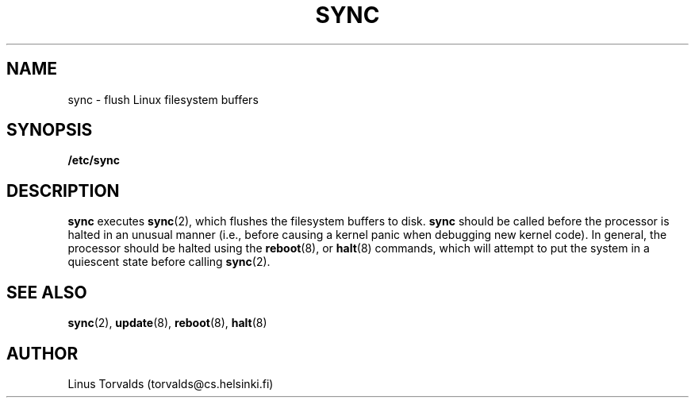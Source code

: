 .\" Copyright 1992 Rickard E. Faith (faith@cs.unc.edu)
.\" May be distributed under the GNU General Public License
.TH SYNC 8 "25 December 1992" "Linux 0.98" "Linux Programmer's Manual"
.SH NAME
sync \- flush Linux filesystem buffers
.SH SYNOPSIS
.B /etc/sync
.SH DESCRIPTION
.B sync
executes
.BR sync (2),
which flushes the filesystem buffers to disk.
.B sync
should be called before the processor is halted in an unusual manner (i.e.,
before causing a kernel panic when debugging new kernel code).  In general,
the processor should be halted using the
.BR reboot "(8), or " halt (8)
commands, which will attempt to put the system in a quiescent state before
calling
.BR sync (2).
.SH "SEE ALSO"
.BR sync (2),
.BR update (8),
.BR reboot (8),
.BR halt (8)
.SH AUTHOR
Linus Torvalds (torvalds@cs.helsinki.fi)
